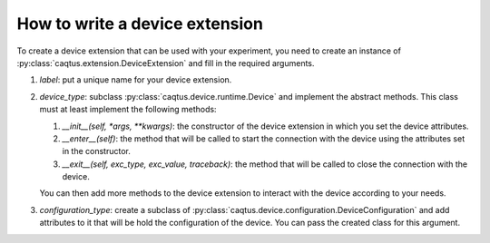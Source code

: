 How to write a device extension
===============================

To create a device extension that can be used with your experiment, you need to create an instance of :py:class:`caqtus.extension.DeviceExtension` and fill in the required arguments.

#. `label`: put a unique name for your device extension.
#. `device_type`: subclass :py:class:`caqtus.device.runtime.Device` and implement the abstract methods.
   This class must at least implement the following methods:

   #. `__init__(self, *args, **kwargs)`: the constructor of the device extension in which you set the device attributes.
   #. `__enter__(self)`: the method that will be called to start the connection with the device using the attributes set in the constructor.
   #. `__exit__(self, exc_type, exc_value, traceback)`: the method that will be called to close the connection with the device.

   You can then add more methods to the device extension to interact with the device according to your needs.

#. `configuration_type`: create a subclass of :py:class:`caqtus.device.configuration.DeviceConfiguration` and add attributes to it that will be hold the configuration of the device.
   You can pass the created class for this argument.
